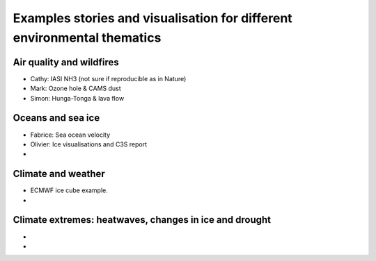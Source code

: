 .. _example-stories:

Examples stories and visualisation for different environmental thematics
========================================================================

.. _air-quality-wildfires:

Air quality and wildfires
-------------------------

* Cathy: IASI NH3 (not sure if reproducible as in Nature)
* Mark: Ozone hole & CAMS dust
* Simon: Hunga-Tonga & lava flow

.. _oceans-sea-ice:

Oceans and sea ice
------------------

* Fabrice: Sea ocean velocity
* Olivier: Ice visualisations and C3S report
*

.. _climate-weather:

Climate and weather
-------------------
* ECMWF ice cube example.
* 

.. _climate-extremes:

Climate extremes: heatwaves, changes in ice and drought
-------------------------------------------------------

*
*

